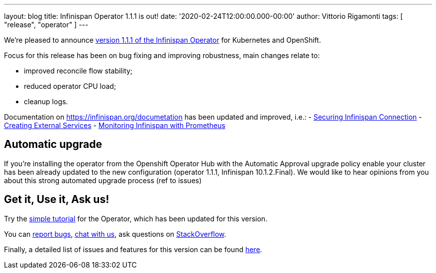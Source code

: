 ---
layout: blog
title: Infinispan Operator 1.1.1 is out!
date: '2020-02-24T12:00:00.000-00:00'
author: Vittorio Rigamonti
tags: [ "release", "operator" ]
---

We're pleased to announce
https://operatorhub.io/operator/infinispan[version 1.1.1 of the Infinispan Operator]
for Kubernetes and OpenShift.

Focus for this release has been on bug fixing and improving robustness, main changes relate to:

- improved reconcile flow stability;
- reduced operator CPU load;
- cleanup logs.

Documentation on https://infinispan.org/documetation has been updated and improved, i.e.:
- https://infinispan.org/docs/stable/titles/rest/rest.html#securing_endpoints[Securing Infinispan Connection]
- https://infinispan.org/infinispan-operator/master/operator.html#network_services[Creating External Services] 
- https://infinispan.org/infinispan-operator/master/operator.html#prometheus[Monitoring Infinispan with Prometheus]

== Automatic upgrade
If you're installing the operator from the Openshift Operator Hub with the Automatic Approval upgrade policy enable
your cluster has been already updated to the new configuration (operator 1.1.1, Infinispan 10.1.2.Final).
We would like to hear opinions from you about this strong automated upgrade process (ref to issues)

== Get it, Use it, Ask us!

Try the
https://github.com/infinispan/infinispan-simple-tutorials/tree/master/operator[simple tutorial]
for the Operator, which has been updated for this version.

You can https://github.com/infinispan/infinispan-operator/issues[report bugs],
https://infinispan.zulipchat.com/[chat with us],
ask questions on https://stackoverflow.com/questions/tagged/?tagnames=infinispan&sort=newest[StackOverflow].

Finally, a detailed list of issues and features for this version can be found
https://github.com/infinispan/infinispan-operator/issues?q=milestone%3A1.1.1+is%3Aclosed[here].
